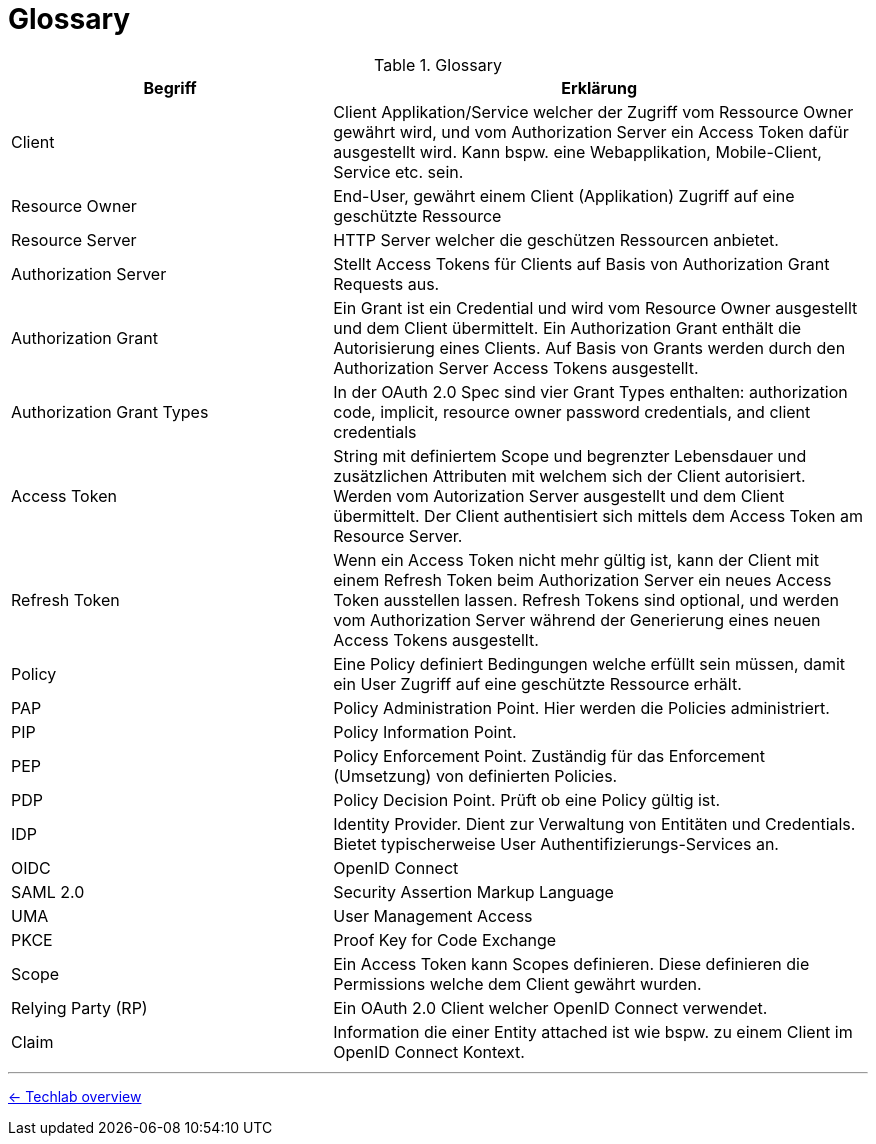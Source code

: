 = Glossary

// TODO: Translate to english

.Glossary
[cols="3,5a"options="header"]
|===
|Begriff
|Erklärung

| Client
| Client Applikation/Service welcher der Zugriff vom Ressource Owner gewährt wird, und vom Authorization Server ein Access Token dafür ausgestellt wird. Kann bspw. eine Webapplikation, Mobile-Client, Service etc. sein.

| Resource Owner
| End-User, gewährt einem Client (Applikation) Zugriff auf eine geschützte Ressource 

| Resource Server
| HTTP Server welcher die geschützen Ressourcen anbietet.

| Authorization Server
| Stellt Access Tokens für Clients auf Basis von Authorization Grant Requests aus.

| Authorization Grant
| Ein Grant ist ein Credential und wird vom Resource Owner ausgestellt und dem Client übermittelt. Ein Authorization Grant enthält die Autorisierung eines Clients. Auf Basis von Grants werden durch den Authorization Server Access Tokens ausgestellt.

| Authorization Grant Types
| In der OAuth 2.0 Spec sind vier Grant Types enthalten: authorization code, implicit, resource owner password credentials, and client credentials

| Access Token
| String mit definiertem Scope und begrenzter Lebensdauer und zusätzlichen Attributen mit welchem sich der Client autorisiert. Werden vom Autorization Server ausgestellt und dem Client übermittelt. Der Client authentisiert sich mittels dem Access Token am Resource Server. 

| Refresh Token
| Wenn ein Access Token nicht mehr gültig ist, kann der Client mit einem Refresh Token beim Authorization Server ein neues Access Token ausstellen lassen. Refresh Tokens sind optional, und werden vom Authorization Server während der Generierung eines neuen Access Tokens ausgestellt. 

| Policy
| Eine Policy definiert Bedingungen welche erfüllt sein müssen, damit ein User Zugriff auf eine geschützte Ressource erhält.

| PAP
| Policy Administration Point. Hier werden die Policies administriert.

| PIP
| Policy Information Point. 

| PEP
| Policy Enforcement Point. Zuständig für das Enforcement (Umsetzung) von definierten Policies.

| PDP
| Policy Decision Point. Prüft ob eine Policy gültig ist.

| IDP
| Identity Provider. Dient zur Verwaltung von Entitäten und Credentials. Bietet typischerweise User Authentifizierungs-Services an.

| OIDC
| OpenID Connect

| SAML 2.0
| Security Assertion Markup Language

| UMA
| User Management Access

| PKCE
| Proof Key for Code Exchange

| Scope
| Ein Access Token kann Scopes definieren. Diese definieren die Permissions welche dem Client gewährt wurden.

| Relying Party (RP)
| Ein OAuth 2.0 Client welcher OpenID Connect verwendet.

| Claim
| Information die einer Entity attached ist wie bspw. zu einem Client im OpenID Connect Kontext.

|===

'''
[.text-right]
link:../README.adoc[<- Techlab overview]